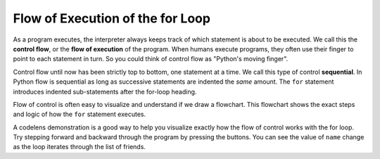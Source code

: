 ..  Copyright (C)  Brad Miller, David Ranum, Jeffrey Elkner, Peter Wentworth, Allen B. Downey, Chris
    Meyers, and Dario Mitchell.  Permission is granted to copy, distribute
    and/or modify this document under the terms of the GNU Free Documentation
    License, Version 1.3 or any later version published by the Free Software
    Foundation; with Invariant Sections being Forward, Prefaces, and
    Contributor List, no Front-Cover Texts, and no Back-Cover Texts.  A copy of
    the license is included in the section entitled "GNU Free Documentation
    License".

.. qnum::
   :prefix: turtle-5-
   :start: 1

.. index:: control flow, flow of execution



Flow of Execution of the for Loop
---------------------------------

As a program executes, the interpreter always keeps track of which statement is
about to be executed.  We call this the **control flow**, or the **flow of
execution** of the program.  When humans execute programs, they often use their
finger to point to each statement in turn.  So you could think of control flow
as "Python's moving finger".

Control flow until now has been strictly top to bottom, one statement at a
time.  We call this type of control **sequential**.  In Python flow is sequential as long as
successive statements are indented the *same* amount.  The ``for`` statement 
introduces indented sub-statements after the for-loop heading.

Flow of control is often easy to visualize and understand if we draw a flowchart.
This flowchart shows the exact steps and logic of how the ``for`` statement executes.


.. image:: Figures/new_flowchart_for.png
      :width: 300px
      :align: center


A codelens demonstration is a good way to help you visualize exactly how the flow of control
works with the for loop.  Try stepping forward and backward through the program by pressing
the buttons.  You can see the value of ``name`` change as the loop iterates through the list of friends.

.. codelens:: vtest

    for name in ["Joe", "Amy", "Brad", "Angelina", "Zuki", "Thandi", "Paris"]:
        print("Hi ", name, "  Please come to my party on Saturday!")


